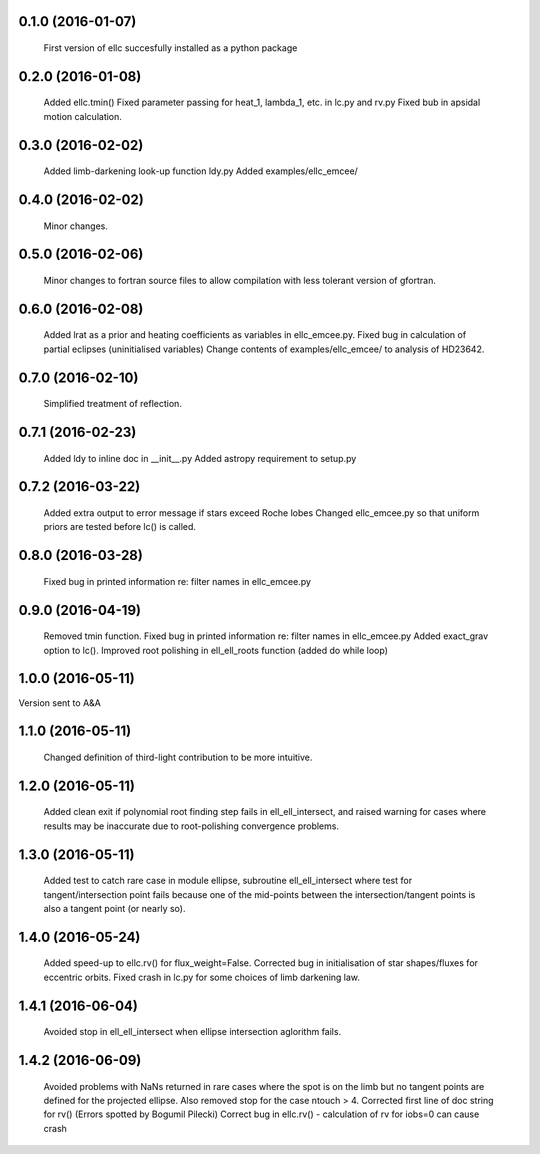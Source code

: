 0.1.0 (2016-01-07)
~~~~~~~~~~~~~~~~~~
 First version of ellc succesfully installed as a python package

0.2.0 (2016-01-08)
~~~~~~~~~~~~~~~~~~
 Added ellc.tmin() 
 Fixed parameter passing for heat_1, lambda_1, etc. in lc.py and rv.py
 Fixed bub in apsidal motion calculation.

0.3.0 (2016-02-02)
~~~~~~~~~~~~~~~~~~
 Added limb-darkening look-up function ldy.py
 Added examples/ellc_emcee/

0.4.0 (2016-02-02)
~~~~~~~~~~~~~~~~~~
 Minor changes.

0.5.0 (2016-02-06)
~~~~~~~~~~~~~~~~~~
 Minor changes to fortran source files to allow compilation with less tolerant
 version of gfortran.

0.6.0 (2016-02-08)
~~~~~~~~~~~~~~~~~~
 Added lrat as a prior and heating coefficients as variables in ellc_emcee.py.
 Fixed bug in calculation of partial eclipses (uninitialised variables)
 Change contents of examples/ellc_emcee/ to analysis of HD23642.

0.7.0 (2016-02-10)
~~~~~~~~~~~~~~~~~~
 Simplified treatment of reflection.

0.7.1 (2016-02-23)
~~~~~~~~~~~~~~~~~~
 Added ldy to inline doc in __init__.py
 Added astropy requirement to setup.py

0.7.2 (2016-03-22)
~~~~~~~~~~~~~~~~~~
 Added extra output to error message if stars exceed Roche lobes
 Changed ellc_emcee.py so that uniform priors are tested before lc() is called.

0.8.0 (2016-03-28)
~~~~~~~~~~~~~~~~~~
 Fixed bug in printed information re: filter names in ellc_emcee.py

0.9.0 (2016-04-19)
~~~~~~~~~~~~~~~~~~
 Removed tmin function.
 Fixed bug in printed information re: filter names in ellc_emcee.py
 Added exact_grav option to lc().
 Improved root polishing in ell_ell_roots function (added do while loop)

1.0.0 (2016-05-11)
~~~~~~~~~~~~~~~~~~
Version sent to A&A

1.1.0 (2016-05-11)
~~~~~~~~~~~~~~~~~~
 Changed definition of third-light contribution to be more intuitive.

1.2.0 (2016-05-11)
~~~~~~~~~~~~~~~~~~
 Added clean exit if polynomial root finding step fails in ell_ell_intersect,
 and raised warning for cases where results may be inaccurate due to
 root-polishing convergence problems.

1.3.0 (2016-05-11)
~~~~~~~~~~~~~~~~~~
 Added test to catch rare case in module ellipse, subroutine ell_ell_intersect
 where test for tangent/intersection point fails because one of the mid-points 
 between the intersection/tangent points is also a tangent point (or nearly 
 so).

1.4.0 (2016-05-24)
~~~~~~~~~~~~~~~~~~
 Added speed-up to ellc.rv() for flux_weight=False.
 Corrected bug in initialisation of star shapes/fluxes for eccentric orbits.
 Fixed crash in lc.py for some choices of limb darkening law.

1.4.1 (2016-06-04)
~~~~~~~~~~~~~~~~~~
 Avoided stop in ell_ell_intersect when ellipse intersection aglorithm fails.

1.4.2 (2016-06-09)
~~~~~~~~~~~~~~~~~~
 Avoided problems with NaNs returned in rare cases where the spot is on the
 limb but no tangent points are defined for the projected ellipse.
 Also removed stop for the case ntouch > 4.
 Corrected first line of doc string for rv() (Errors spotted by Bogumil Pilecki)
 Correct bug in ellc.rv() - calculation of rv for iobs=0 can cause crash
